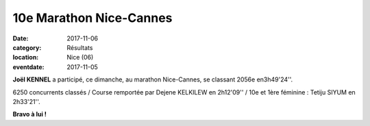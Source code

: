 10e Marathon Nice-Cannes
========================

:date: 2017-11-06
:category: Résultats
:location: Nice (06)
:eventdate: 2017-11-05


.. image:: http://assets.acr-dijon.org/nicecannes.jpg

**Joël KENNEL** a participé, ce dimanche, au marathon Nice-Cannes, se classant 2056e en3h49'24''.

6250 concurrents classés / Course remportée par Dejene KELKILEW en 2h12'09'' / 10e et 1ère féminine : Tetiju SIYUM en 2h33'21''.

**Bravo à lui !**


